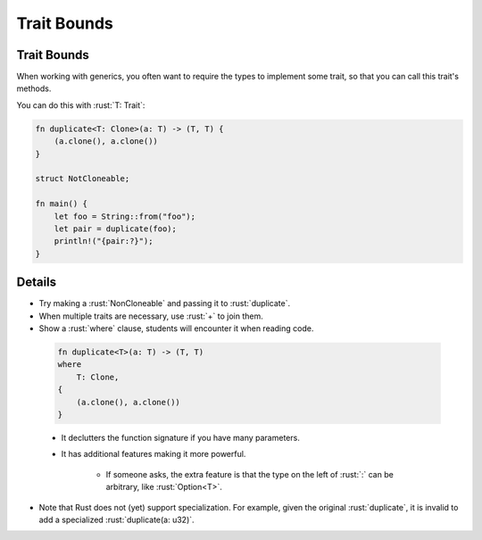 ==============
Trait Bounds
==============

--------------
Trait Bounds
--------------

When working with generics, you often want to require the types to
implement some trait, so that you can call this trait's methods.

You can do this with :rust:`T: Trait`:

.. code:: rust

   fn duplicate<T: Clone>(a: T) -> (T, T) {
       (a.clone(), a.clone())
   }

   struct NotCloneable;

   fn main() {
       let foo = String::from("foo");
       let pair = duplicate(foo);
       println!("{pair:?}");
   }

---------
Details
---------

-  Try making a :rust:`NonCloneable` and passing it to :rust:`duplicate`.

-  When multiple traits are necessary, use :rust:`+` to join them.

-  Show a :rust:`where` clause, students will encounter it when reading
   code.

  .. code:: rust

      fn duplicate<T>(a: T) -> (T, T)
      where
          T: Clone,
      {
          (a.clone(), a.clone())
      }

  -  It declutters the function signature if you have many parameters.
  -  It has additional features making it more powerful.

      -  If someone asks, the extra feature is that the type on the left
         of :rust:`:` can be arbitrary, like :rust:`Option<T>`.

-  Note that Rust does not (yet) support specialization. For example,
   given the original :rust:`duplicate`, it is invalid to add a specialized
   :rust:`duplicate(a: u32)`.
